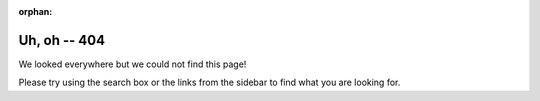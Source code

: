 :orphan:

=============
Uh, oh -- 404
=============

We looked everywhere but we could not find this page!

.. image:: 404-image.png
   :align: center
   :scale: 50 %

Please try using the search box or the links from the sidebar to find what you
are looking for.
